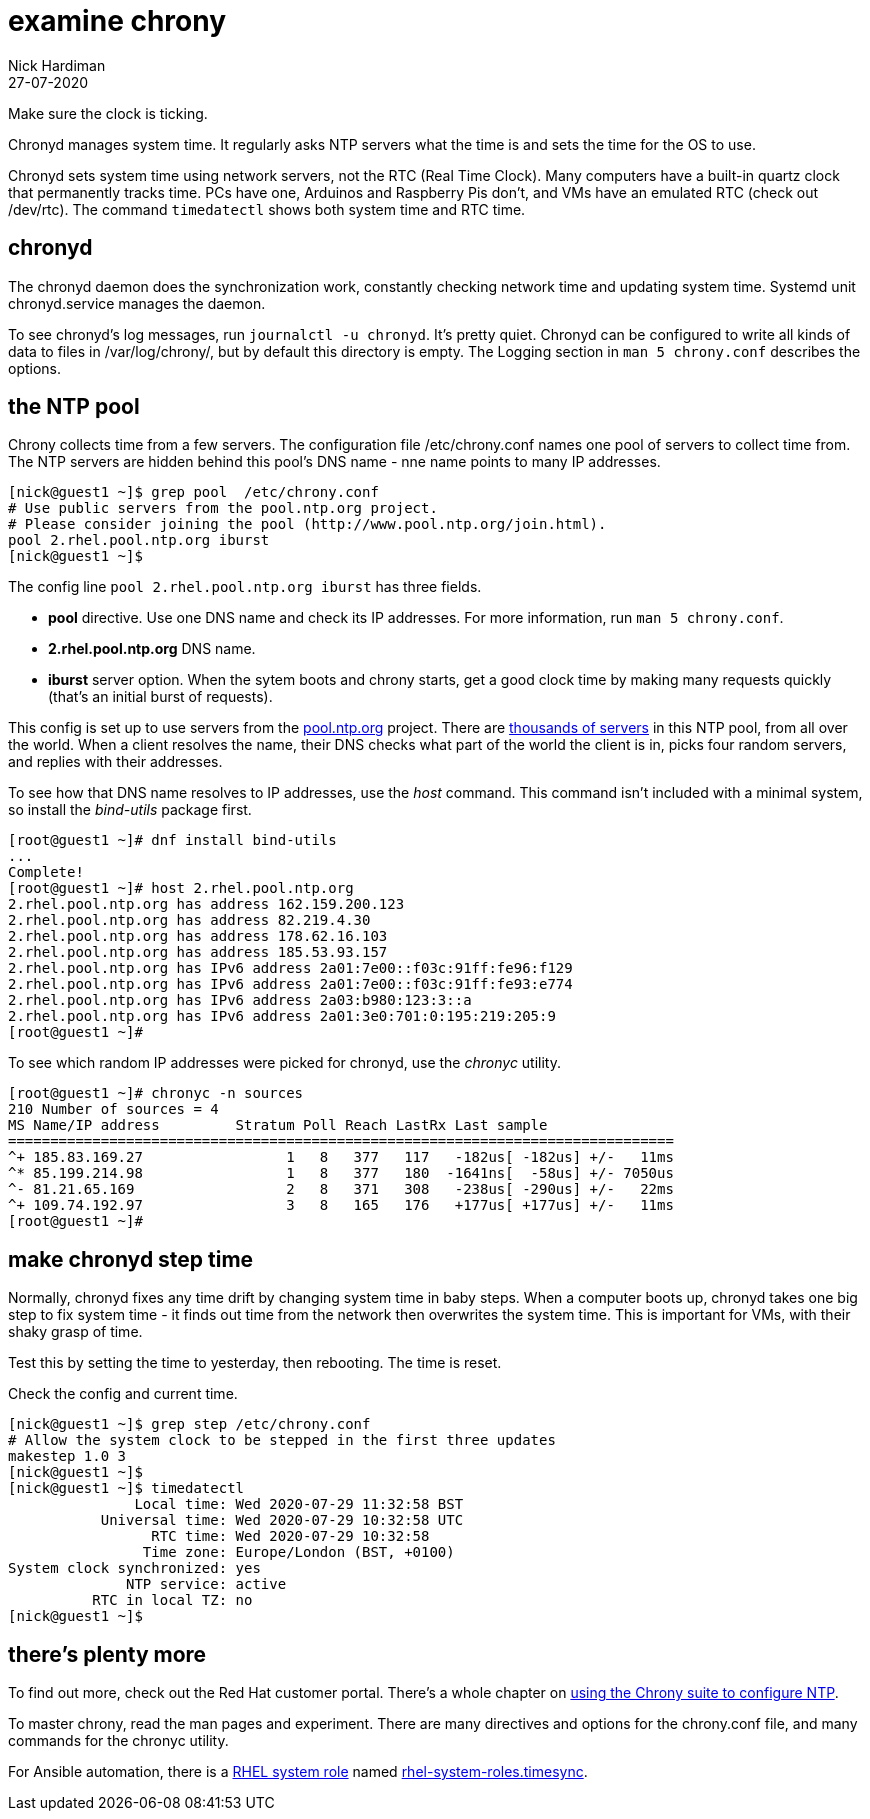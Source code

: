 = examine chrony 
Nick Hardiman
:source-highlighter: highlight.js
:revdate: 27-07-2020

Make sure the clock is ticking.

Chronyd manages system time. It regularly asks NTP servers what the time is and sets the time for the OS to use. 

Chronyd sets system time using network servers, not the RTC (Real Time Clock). 
Many computers have a built-in quartz clock that permanently tracks time. PCs have one, Arduinos and Raspberry Pis don't, and VMs have an emulated RTC (check out /dev/rtc). The command `timedatectl` shows both system time and RTC time. 



== chronyd 

The chronyd daemon does the synchronization work, constantly checking network time and updating system time. 
Systemd unit chronyd.service manages the daemon. 

To see chronyd's log messages, run `journalctl -u chronyd`. 
It's pretty quiet. 
Chronyd can be configured to write all kinds of data to files in /var/log/chrony/, 
but by default this directory is empty. 
The Logging section in `man 5 chrony.conf` describes the options. 



== the NTP pool 

Chrony collects time from a few servers. 
The configuration file /etc/chrony.conf names one pool of servers to collect time from. 
The NTP servers are hidden behind this pool's DNS name - nne name points to many IP addresses.

[source,shell]
....
[nick@guest1 ~]$ grep pool  /etc/chrony.conf
# Use public servers from the pool.ntp.org project.
# Please consider joining the pool (http://www.pool.ntp.org/join.html).
pool 2.rhel.pool.ntp.org iburst
[nick@guest1 ~]$ 
....

The config line `pool 2.rhel.pool.ntp.org iburst` has three fields. 

* *pool* directive. Use one DNS name and check its IP addresses. For more information, run `man 5 chrony.conf`.
* *2.rhel.pool.ntp.org* DNS name. 
* *iburst* server option. When the sytem boots and chrony starts, get a good clock time by making many requests quickly (that's an initial burst of requests). 

This config is set up to use servers from the 
https://www.pool.ntp.org/en/use.html[pool.ntp.org] project.
There are 
https://en.wikipedia.org/wiki/NTP_pool[thousands of servers] in this NTP pool, from all over the world. 
When a client resolves the name, their DNS checks what part of the world the client is in, picks four random servers, and replies with their addresses. 

To see how that DNS name resolves to IP addresses, use the _host_ command. 
This command isn't included with a minimal system, so install the _bind-utils_ package first. 

[source,shell]
....
[root@guest1 ~]# dnf install bind-utils
...
Complete!
[root@guest1 ~]# host 2.rhel.pool.ntp.org
2.rhel.pool.ntp.org has address 162.159.200.123
2.rhel.pool.ntp.org has address 82.219.4.30
2.rhel.pool.ntp.org has address 178.62.16.103
2.rhel.pool.ntp.org has address 185.53.93.157
2.rhel.pool.ntp.org has IPv6 address 2a01:7e00::f03c:91ff:fe96:f129
2.rhel.pool.ntp.org has IPv6 address 2a01:7e00::f03c:91ff:fe93:e774
2.rhel.pool.ntp.org has IPv6 address 2a03:b980:123:3::a
2.rhel.pool.ntp.org has IPv6 address 2a01:3e0:701:0:195:219:205:9
[root@guest1 ~]# 
....

To see which random IP addresses were picked for chronyd, use the _chronyc_ utility.

[source,shell]
....
[root@guest1 ~]# chronyc -n sources
210 Number of sources = 4
MS Name/IP address         Stratum Poll Reach LastRx Last sample               
===============================================================================
^+ 185.83.169.27                 1   8   377   117   -182us[ -182us] +/-   11ms
^* 85.199.214.98                 1   8   377   180  -1641ns[  -58us] +/- 7050us
^- 81.21.65.169                  2   8   371   308   -238us[ -290us] +/-   22ms
^+ 109.74.192.97                 3   8   165   176   +177us[ +177us] +/-   11ms
[root@guest1 ~]# 
....


== make chronyd step time 

Normally, chronyd fixes any time drift by changing system time in baby steps. 
When a computer boots up, chronyd takes one big step to fix system time - it finds out time from the network then overwrites the system time.  
This is important for VMs, with their shaky grasp of time. 

Test this by setting the time to yesterday, then rebooting. 
The time is reset. 

Check the config and current time. 

[source,shell]
....
[nick@guest1 ~]$ grep step /etc/chrony.conf 
# Allow the system clock to be stepped in the first three updates
makestep 1.0 3
[nick@guest1 ~]$ 
[nick@guest1 ~]$ timedatectl 
               Local time: Wed 2020-07-29 11:32:58 BST
           Universal time: Wed 2020-07-29 10:32:58 UTC
                 RTC time: Wed 2020-07-29 10:32:58
                Time zone: Europe/London (BST, +0100)
System clock synchronized: yes
              NTP service: active
          RTC in local TZ: no
[nick@guest1 ~]$ 
....




== there's plenty more 

To find out more, check out the Red Hat customer portal. 
There's a whole chapter on 
https://access.redhat.com/documentation/en-us/red_hat_enterprise_linux/8/html/configuring_basic_system_settings/using-chrony-to-configure-ntp[using the Chrony suite to configure NTP].

To master chrony, read the man pages and experiment. 
There are many directives and options for the chrony.conf file, 
and many commands for the chronyc utility.

For Ansible automation, there is a 
https://access.redhat.com/articles/3050101[RHEL system role] named 
https://github.com/linux-system-roles/timesync[rhel-system-roles.timesync].
